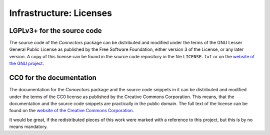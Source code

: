 Infrastructure: Licenses
========================

LGPLv3+ for the source code
---------------------------

The source code of the *Connectors* package can be distributed and modified under the terms of the GNU Lesser General Public License as published by the Free Software Foundation, either version 3 of the License, or any later version.
A copy of this license can be found in the source code repository in the file ``LICENSE.txt`` or on the `website of the GNU project <http://www.gnu.org/licenses/>`_.


CC0 for the documentation
-------------------------

The documentation for the *Connectors* package and the source code snippets in it can be distributed and modified under the terms of the CC0 license as published by the Creative Commons Corporation.
This means, that the documentation and the source code snippets are practically in the public domain.
The full text of the license can be found on the `website of the Creative Commons Corporation <https://creativecommons.org/publicdomain/zero/1.0/legalcode>`_.

It would be great, if the redistributed pieces of this work were marked with a reference to this project, but this is by no means mandatory.
